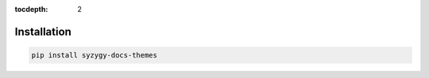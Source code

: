 :tocdepth: 2

============
Installation
============

.. code-block::

    pip install syzygy-docs-themes

